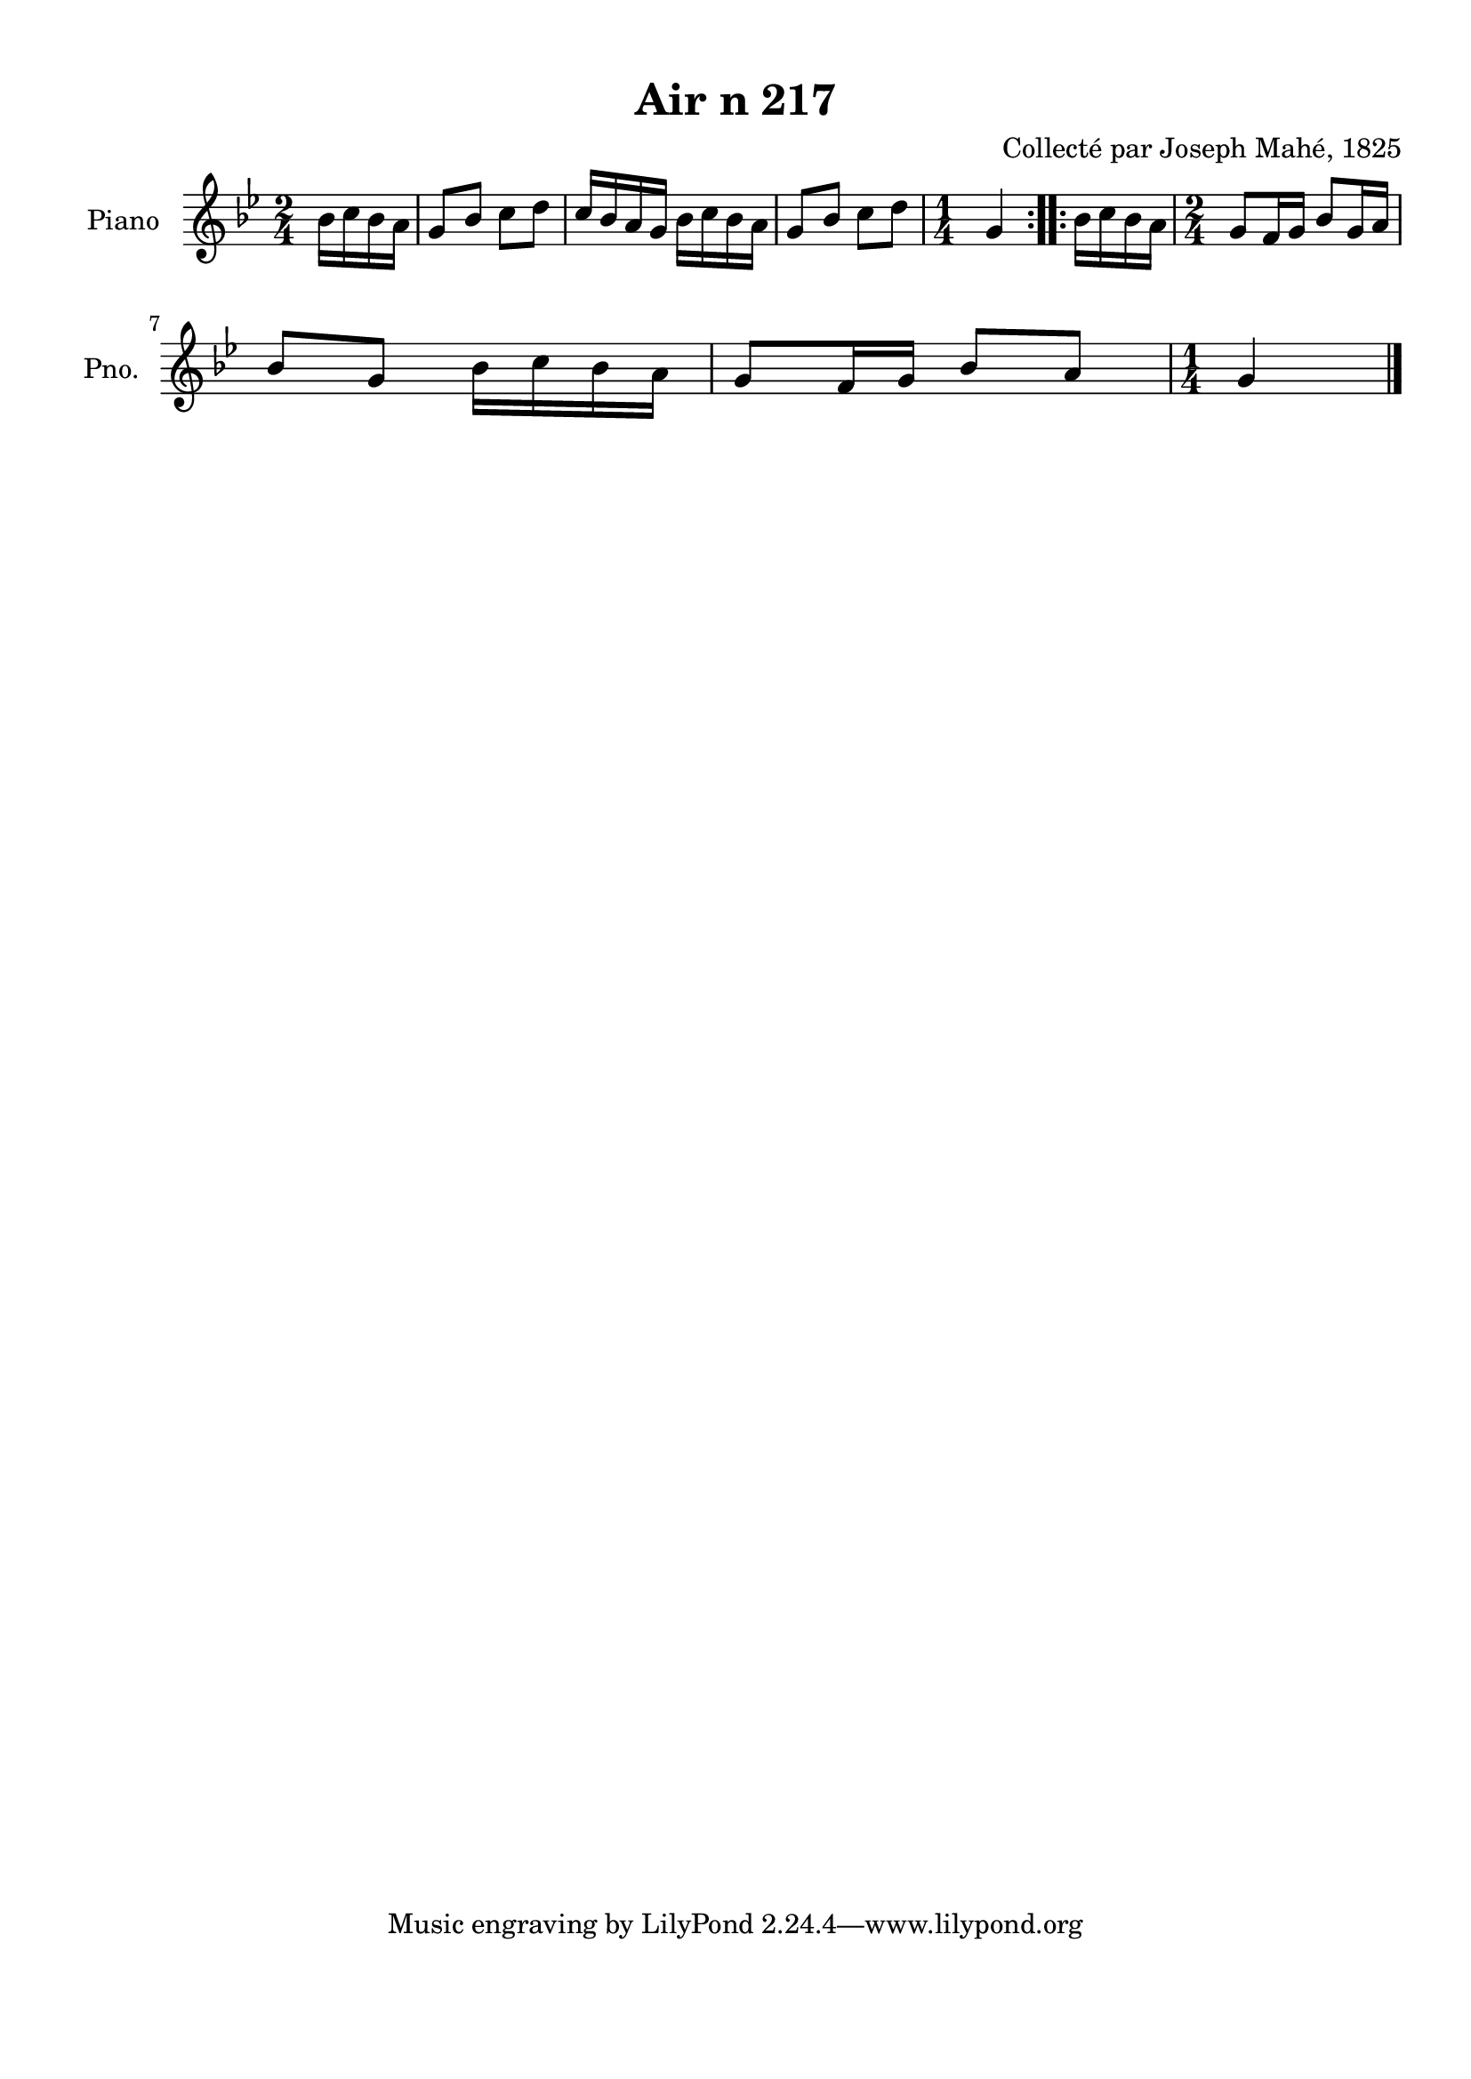 \version "2.22.2"
% automatically converted by musicxml2ly from Air_n_217_g.musicxml
\pointAndClickOff

\header {
    title =  "Air n 217"
    composer =  "Collecté par Joseph Mahé, 1825"
    encodingsoftware =  "MuseScore 2.2.1"
    encodingdate =  "2023-05-16"
    encoder =  "Gwenael Piel et Virginie Thion (IRISA, France)"
    source = 
    "Essai sur les Antiquites du departement du Morbihan, Joseph Mahe, 1825"
    }

#(set-global-staff-size 20.158742857142858)
\paper {
    
    paper-width = 21.01\cm
    paper-height = 29.69\cm
    top-margin = 1.0\cm
    bottom-margin = 2.0\cm
    left-margin = 1.0\cm
    right-margin = 1.0\cm
    indent = 1.6161538461538463\cm
    short-indent = 1.292923076923077\cm
    }
\layout {
    \context { \Score
        autoBeaming = ##f
        }
    }
PartPOneVoiceOne =  \relative bes' {
    \repeat volta 2 {
        \clef "treble" \time 2/4 \key bes \major \partial 4
        bes16 [ c16 bes16 a16 ] | % 1
        g8 [ bes8 ] c8 [ d8 ] | % 2
        c16 [ bes16 a16 g16 ]
        bes16 [ c16 bes16 a16 ] | % 3
        g8 [ bes8 ] c8 [ d8 ] | % 4
        \time 1/4  g,4 }
    \repeat volta 2 {
        | % 5
        bes16 [ c16 bes16 a16 ]
        | % 6
        \time 2/4  g8 [ f16 g16 ] bes8 [
        g16 a16 ] \break | % 7
        bes8 [ g8 ] bes16 [ c16
        bes16 a16 ] | % 8
        g8 [ f16 g16 ] bes8 [ a8
        ] | % 9
        \time 1/4  g4 \bar "|."
        }
    }


% The score definition
\score {
    <<
        
        \new Staff
        <<
            \set Staff.instrumentName = "Piano"
            \set Staff.shortInstrumentName = "Pno."
            
            \context Staff << 
                \mergeDifferentlyDottedOn\mergeDifferentlyHeadedOn
                \context Voice = "PartPOneVoiceOne" {  \PartPOneVoiceOne }
                >>
            >>
        
        >>
    \layout {}
    % To create MIDI output, uncomment the following line:
    %  \midi {\tempo 4 = 100 }
    }

